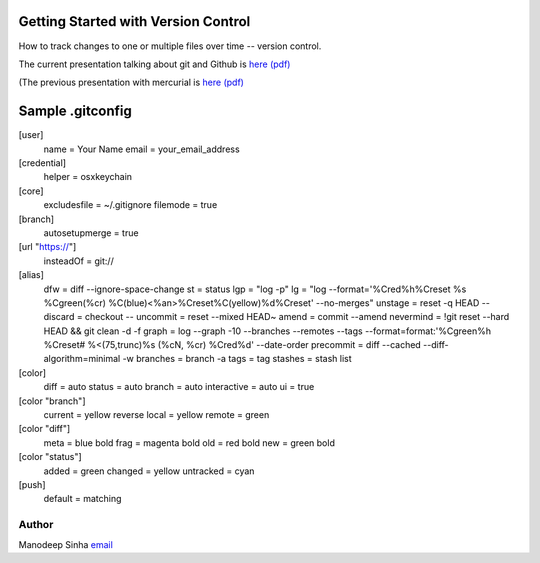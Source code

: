 *************************************
Getting Started with Version Control
*************************************

How to track changes to one or multiple files over time -- version control.

The current presentation talking about git and Github is `here (pdf) <VersionControlWithGitAndUsingGithub.pdf>`_

(The previous presentation with mercurial is `here (pdf) <VersionControlWithGitAndMercurial.pdf>`_


********************
Sample .gitconfig
********************

[user]
	name = Your Name
	email = your_email_address

[credential]
    helper = osxkeychain

[core]
  excludesfile = ~/.gitignore
  filemode = true

[branch]
  autosetupmerge = true

[url "https://"]
  insteadOf = git://

[alias]
  dfw = diff --ignore-space-change
  st  = status
  lgp = "log -p"
  lg = "log --format='%Cred%h%Creset %s %Cgreen(%cr) %C(blue)<%an>%Creset%C(yellow)%d%Creset' --no-merges"
  unstage = reset -q HEAD --
  discard = checkout --
  uncommit = reset --mixed HEAD~
  amend = commit --amend
  nevermind = !git reset --hard HEAD && git clean -d -f
  graph = log --graph -10 --branches --remotes --tags  --format=format:'%Cgreen%h %Creset# %<(75,trunc)%s (%cN, %cr) %Cred%d' --date-order
  precommit = diff --cached --diff-algorithm=minimal -w
  branches = branch -a
  tags = tag
  stashes = stash list

[color]
  diff = auto
  status = auto
  branch = auto
  interactive = auto
  ui = true

[color "branch"]
  current = yellow reverse
  local = yellow
  remote = green

[color "diff"]
  meta = blue bold
  frag = magenta bold
  old = red bold
  new = green bold

[color "status"]
  added = green
  changed = yellow
  untracked = cyan

[push]
  default = matching


Author
--------------------------------------------------------
Manodeep Sinha `email <mailto:manodeep@gmail.com>`_
